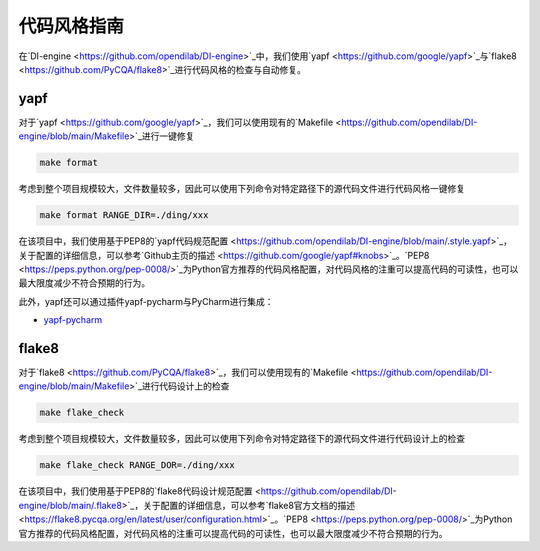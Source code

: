 代码风格指南
=======================

在`DI-engine <https://github.com/opendilab/DI-engine>`_中，我们使用`yapf <https://github.com/google/yapf>`_与`flake8 <https://github.com/PyCQA/flake8>`_进行代码风格的检查与自动修复。

yapf
-------------------

对于`yapf <https://github.com/google/yapf>`_，我们可以使用现有的`Makefile <https://github.com/opendilab/DI-engine/blob/main/Makefile>`_进行一键修复

.. code-block:: shell

   make format


考虑到整个项目规模较大，文件数量较多，因此可以使用下列命令对特定路径下的源代码文件进行代码风格一键修复

.. code-block:: shell

   make format RANGE_DIR=./ding/xxx


在该项目中，我们使用基于PEP8的`yapf代码规范配置 <https://github.com/opendilab/DI-engine/blob/main/.style.yapf>`_，关于配置的详细信息，可以参考`Github主页的描述 <https://github.com/google/yapf#knobs>`_。`PEP8 <https://peps.python.org/pep-0008/>`_为Python官方推荐的代码风格配置，对代码风格的注重可以提高代码的可读性，也可以最大限度减少不符合预期的行为。

此外，yapf还可以通过插件yapf-pycharm与PyCharm进行集成：

* `yapf-pycharm <https://plugins.jetbrains.com/plugin/9705-yapf-pycharm>`_


flake8
-------------------

对于`flake8 <https://github.com/PyCQA/flake8>`_，我们可以使用现有的`Makefile <https://github.com/opendilab/DI-engine/blob/main/Makefile>`_进行代码设计上的检查

.. code-block:: shell

   make flake_check


考虑到整个项目规模较大，文件数量较多，因此可以使用下列命令对特定路径下的源代码文件进行代码设计上的检查

.. code-block:: shell

   make flake_check RANGE_DOR=./ding/xxx


在该项目中，我们使用基于PEP8的`flake8代码设计规范配置 <https://github.com/opendilab/DI-engine/blob/main/.flake8>`_，关于配置的详细信息，可以参考`flake8官方文档的描述 <https://flake8.pycqa.org/en/latest/user/configuration.html>`_。`PEP8 <https://peps.python.org/pep-0008/>`_为Python官方推荐的代码风格配置，对代码风格的注重可以提高代码的可读性，也可以最大限度减少不符合预期的行为。



